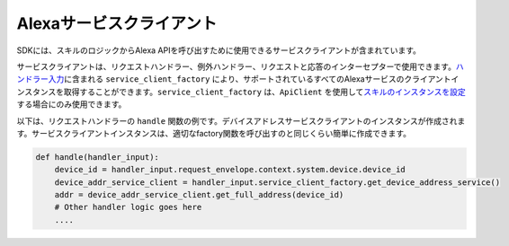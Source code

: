 Alexaサービスクライアント
======================

SDKには、スキルのロジックからAlexa APIを呼び出すために使用できるサービスクライアントが含まれています。

サービスクライアントは、リクエストハンドラー、例外ハンドラー、リクエストと応答のインターセプターで使用できます。\ `ハンドラー入力 <REQUEST_PROCESSING.html#id2>`__\ に含まれる ``service_client_factory`` により、サポートされているすべてのAlexaサービスのクライアントインスタンスを取得することができます。``service_client_factory`` は、``ApiClient`` を使用して\ `スキルのインスタンスを設定 <SKILL_BUILDERS.html#skill-builders>`__\ する場合にのみ使用できます。

以下は、リクエストハンドラーの ``handle`` 関数の例です。デバイスアドレスサービスクライアントのインスタンスが作成されます。サービスクライアントインスタンスは、適切なfactory関数を呼び出すのと同じくらい簡単に作成できます。

.. code:: python

    def handle(handler_input):
        device_id = handler_input.request_envelope.context.system.device.device_id
        device_addr_service_client = handler_input.service_client_factory.get_device_address_service()
        addr = device_addr_service_client.get_full_address(device_id)
        # Other handler logic goes here
        ....
